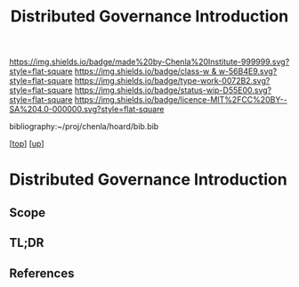 #   -*- mode: org; fill-column: 60 -*-

#+TITLE: Distributed Governance Introduction
#+STARTUP: showall
#+TOC: headlines 4
#+PROPERTY: filename

[[https://img.shields.io/badge/made%20by-Chenla%20Institute-999999.svg?style=flat-square]] 
[[https://img.shields.io/badge/class-w & w-56B4E9.svg?style=flat-square]]
[[https://img.shields.io/badge/type-work-0072B2.svg?style=flat-square]]
[[https://img.shields.io/badge/status-wip-D55E00.svg?style=flat-square]]
[[https://img.shields.io/badge/licence-MIT%2FCC%20BY--SA%204.0-000000.svg?style=flat-square]]

bibliography:~/proj/chenla/hoard/bib.bib

[[[../../index.org][top]]] [[[../index.org][up]]]

* Distributed Governance Introduction
:PROPERTIES:
:CUSTOM_ID:
:Name:     /home/deerpig/proj/chenla/warp/10/55/intro.org
:Created:  2018-05-06T11:04@Prek Leap (11.642600N-104.919210W)
:ID:       68fba307-fc90-40cb-9ecd-dc17bb096e2a
:VER:      578851511.959082123
:GEO:      48P-491193-1287029-15
:BXID:     proj:ONU8-2035
:Class:    primer
:Type:     work
:Status:   wip
:Licence:  MIT/CC BY-SA 4.0
:END:

** Scope
** TL;DR
** References




